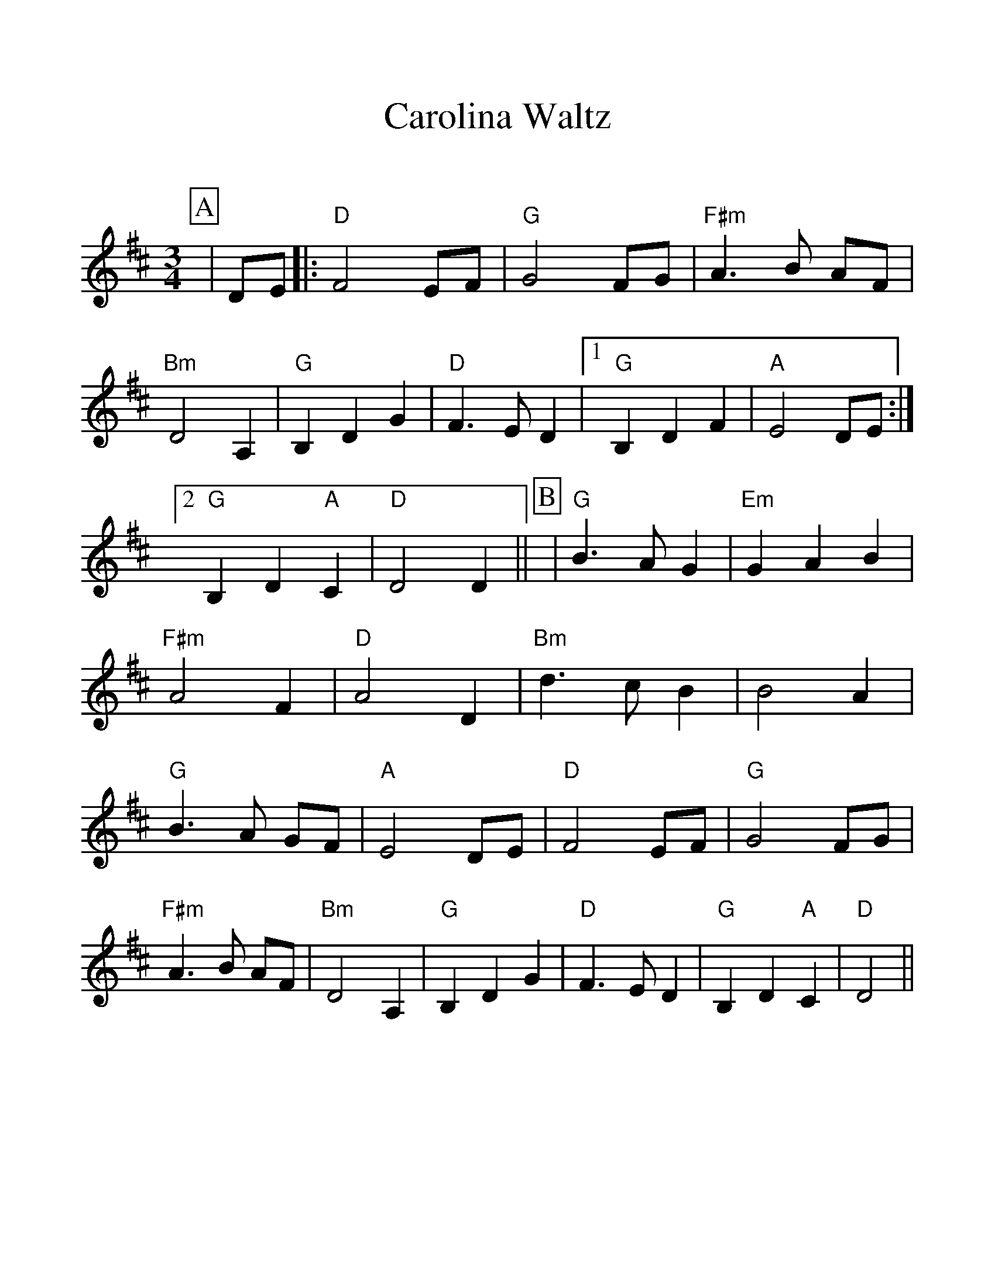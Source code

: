 %Scale the output
%%scale 1.15
%%format dulcimer.fmt
X:1
T:Carolina Waltz
C:
M:3/4    %(3/4, 4/4, 6/8)
L:1/4    %(1/8, 1/4)
%Q:100 (beats per measure)
V:1 clef=treble
%%continueall 1
%%partsbox 1
%%writehistory 1
K:D    %(D, C)
P:A
|D/2E/2
|:"D"F2 E/2F/2|"G"G2 F/2G/2|"F#m"A3/2 B/2 A/2F/2|"Bm"D2 A,
|"G"B, D G|"D"F3/2 E/2 D
|1 "G"B, D F|"A"E2 D/2E/2:|2 "G"B, D "A"C|"D"D2 D||
P:B
|"G"B3/2 A/2 G|"Em"G A B|"F#m"A2 F|"D"A2 D
|"Bm"d3/2 c/2 B|B2 A|"G"B3/2 A/2 G/2F/2|"A"E2 D/2E/2
|"D"F2 E/2F/2|"G"G2 F/2G/2|"F#m"A3/2 B/2 A/2F/2|"Bm"D2 A,
|"G"B, D G|"D"F3/2 E/2 D|"G"B, D "A"C|"D"D2||

